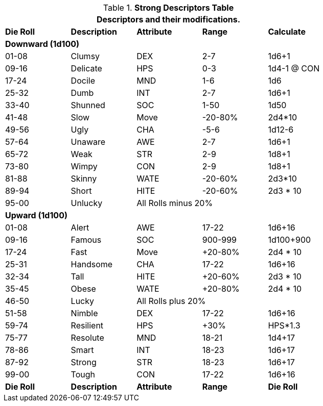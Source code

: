 .*Strong Descriptors Table*
[width="75%",cols="5*^",frame="all", stripes="even"]
|===
5+<|Descriptors and their modifications.
 
s|Die Roll
s|Description
s|Attribute
s|Range
s|Calculate

5+<s|Downward (1d100)
|01-08|Clumsy|DEX|2-7|1d6+1
|09-16|Delicate|HPS|0-3|1d4-1 @ CON
|17-24|Docile|MND|1-6|1d6
|25-32|Dumb|INT|2-7|1d6+1
|33-40|Shunned|SOC|1-50|1d50
|41-48|Slow|Move|-20-80%|2d4*10
|49-56|Ugly|CHA|-5-6|1d12-6
|57-64|Unaware|AWE|2-7|1d6+1
|65-72|Weak|STR|2-9|1d8+1
|73-80|Wimpy|CON|2-9|1d8+1
|81-88|Skinny|WATE|-20-60%|2d3*10
|89-94|Short|HITE|-20-60%|2d3 * 10
|95-00|Unlucky 3+|All Rolls minus 20% 

5+<s|Upward (1d100)
|01-08|Alert|AWE|17-22|1d6+16
|09-16|Famous|SOC|900-999|1d100+900
|17-24|Fast|Move|+20-80%|2d4 * 10
|25-31|Handsome|CHA|17-22|1d6+16
|32-34|Tall|HITE|+20-60%|2d3 * 10 
|35-45|Obese|WATE|+20-80%|2d4 * 10 
|46-50|Lucky 3+|All Rolls plus 20%
|51-58|Nimble|DEX|17-22|1d6+16
|59-74|Resilient|HPS|+30%|HPS*1.3
|75-77|Resolute|MND|18-21|1d4+17
|78-86|Smart|INT|18-23|1d6+17
|87-92|Strong|STR|18-23|1d6+17
|99-00|Tough|CON|17-22|1d6+16

s|Die Roll
s|Description
s|Attribute
s|Range
s|Die Roll
|===



